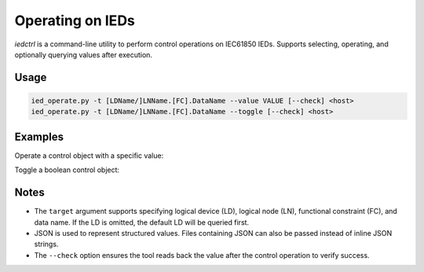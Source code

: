 .. _iec61850_example_iedctrl:

Operating on IEDs
=================

`iedctrl` is a command-line utility to perform control operations on IEC61850 IEDs.
Supports selecting, operating, and optionally querying values after execution.

Usage
-----

.. code-block::

    ied_operate.py -t [LDName/]LNName.[FC].DataName --value VALUE [--check] <host>
    ied_operate.py -t [LDName/]LNName.[FC].DataName --toggle [--check] <host>


Examples
--------

Operate a control object with a specific value:

.. image:: _images/iedctrl-operw.png

Toggle a boolean control object:

.. image:: _images/iedctrl-opertoggle.png

Notes
-----

- The ``target`` argument supports specifying logical device (LD), logical node (LN), functional constraint (FC), and data name. If the LD is omitted, the default LD will be queried first.
- JSON is used to represent structured values. Files containing JSON can also be passed instead of inline JSON strings.
- The ``--check`` option ensures the tool reads back the value after the control operation to verify success.
